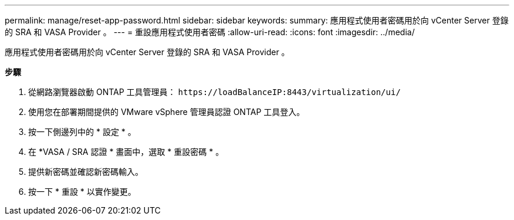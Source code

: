 ---
permalink: manage/reset-app-password.html 
sidebar: sidebar 
keywords:  
summary: 應用程式使用者密碼用於向 vCenter Server 登錄的 SRA 和 VASA Provider 。 
---
= 重設應用程式使用者密碼
:allow-uri-read: 
:icons: font
:imagesdir: ../media/


[role="lead"]
應用程式使用者密碼用於向 vCenter Server 登錄的 SRA 和 VASA Provider 。

*步驟*

. 從網路瀏覽器啟動 ONTAP 工具管理員： `\https://loadBalanceIP:8443/virtualization/ui/`
. 使用您在部署期間提供的 VMware vSphere 管理員認證 ONTAP 工具登入。
. 按一下側邊列中的 * 設定 * 。
. 在 *VASA / SRA 認證 * 畫面中，選取 * 重設密碼 * 。
. 提供新密碼並確認新密碼輸入。
. 按一下 * 重設 * 以實作變更。

